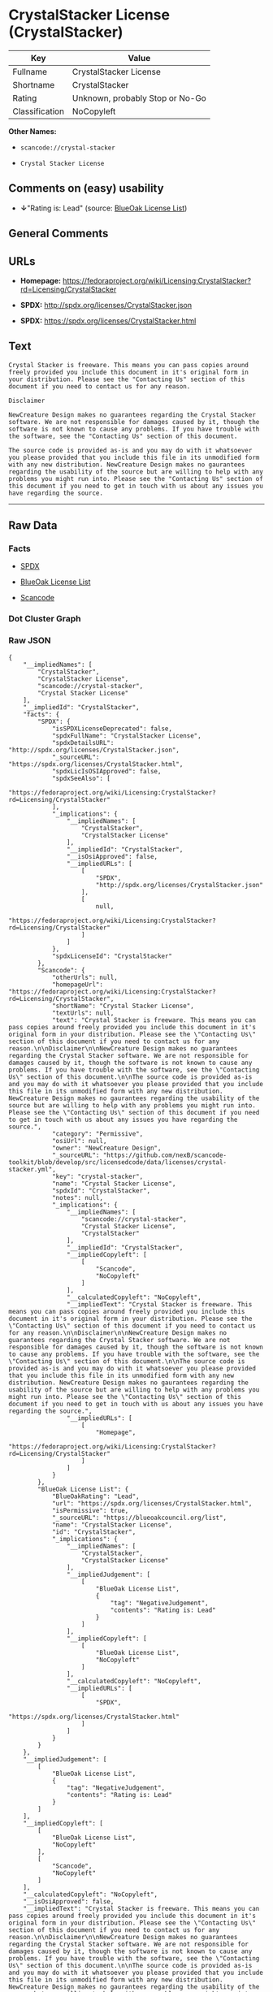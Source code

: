 * CrystalStacker License (CrystalStacker)

| Key              | Value                             |
|------------------+-----------------------------------|
| Fullname         | CrystalStacker License            |
| Shortname        | CrystalStacker                    |
| Rating           | Unknown, probably Stop or No-Go   |
| Classification   | NoCopyleft                        |

*Other Names:*

- =scancode://crystal-stacker=

- =Crystal Stacker License=

** Comments on (easy) usability

- *↓*"Rating is: Lead" (source:
  [[https://blueoakcouncil.org/list][BlueOak License List]])

** General Comments

** URLs

- *Homepage:*
  https://fedoraproject.org/wiki/Licensing:CrystalStacker?rd=Licensing/CrystalStacker

- *SPDX:* http://spdx.org/licenses/CrystalStacker.json

- *SPDX:* https://spdx.org/licenses/CrystalStacker.html

** Text

#+BEGIN_EXAMPLE
  Crystal Stacker is freeware. This means you can pass copies around freely provided you include this document in it's original form in your distribution. Please see the "Contacting Us" section of this document if you need to contact us for any reason.

  Disclaimer

  NewCreature Design makes no guarantees regarding the Crystal Stacker software. We are not responsible for damages caused by it, though the software is not known to cause any problems. If you have trouble with the software, see the "Contacting Us" section of this document.

  The source code is provided as-is and you may do with it whatsoever you please provided that you include this file in its unmodified form with any new distribution. NewCreature Design makes no gaurantees regarding the usability of the source but are willing to help with any problems you might run into. Please see the "Contacting Us" section of this document if you need to get in touch with us about any issues you have regarding the source.
#+END_EXAMPLE

--------------

** Raw Data

*** Facts

- [[https://spdx.org/licenses/CrystalStacker.html][SPDX]]

- [[https://blueoakcouncil.org/list][BlueOak License List]]

- [[https://github.com/nexB/scancode-toolkit/blob/develop/src/licensedcode/data/licenses/crystal-stacker.yml][Scancode]]

*** Dot Cluster Graph

[[../dot/CrystalStacker.svg]]

*** Raw JSON

#+BEGIN_EXAMPLE
  {
      "__impliedNames": [
          "CrystalStacker",
          "CrystalStacker License",
          "scancode://crystal-stacker",
          "Crystal Stacker License"
      ],
      "__impliedId": "CrystalStacker",
      "facts": {
          "SPDX": {
              "isSPDXLicenseDeprecated": false,
              "spdxFullName": "CrystalStacker License",
              "spdxDetailsURL": "http://spdx.org/licenses/CrystalStacker.json",
              "_sourceURL": "https://spdx.org/licenses/CrystalStacker.html",
              "spdxLicIsOSIApproved": false,
              "spdxSeeAlso": [
                  "https://fedoraproject.org/wiki/Licensing:CrystalStacker?rd=Licensing/CrystalStacker"
              ],
              "_implications": {
                  "__impliedNames": [
                      "CrystalStacker",
                      "CrystalStacker License"
                  ],
                  "__impliedId": "CrystalStacker",
                  "__isOsiApproved": false,
                  "__impliedURLs": [
                      [
                          "SPDX",
                          "http://spdx.org/licenses/CrystalStacker.json"
                      ],
                      [
                          null,
                          "https://fedoraproject.org/wiki/Licensing:CrystalStacker?rd=Licensing/CrystalStacker"
                      ]
                  ]
              },
              "spdxLicenseId": "CrystalStacker"
          },
          "Scancode": {
              "otherUrls": null,
              "homepageUrl": "https://fedoraproject.org/wiki/Licensing:CrystalStacker?rd=Licensing/CrystalStacker",
              "shortName": "Crystal Stacker License",
              "textUrls": null,
              "text": "Crystal Stacker is freeware. This means you can pass copies around freely provided you include this document in it's original form in your distribution. Please see the \"Contacting Us\" section of this document if you need to contact us for any reason.\n\nDisclaimer\n\nNewCreature Design makes no guarantees regarding the Crystal Stacker software. We are not responsible for damages caused by it, though the software is not known to cause any problems. If you have trouble with the software, see the \"Contacting Us\" section of this document.\n\nThe source code is provided as-is and you may do with it whatsoever you please provided that you include this file in its unmodified form with any new distribution. NewCreature Design makes no gaurantees regarding the usability of the source but are willing to help with any problems you might run into. Please see the \"Contacting Us\" section of this document if you need to get in touch with us about any issues you have regarding the source.",
              "category": "Permissive",
              "osiUrl": null,
              "owner": "NewCreature Design",
              "_sourceURL": "https://github.com/nexB/scancode-toolkit/blob/develop/src/licensedcode/data/licenses/crystal-stacker.yml",
              "key": "crystal-stacker",
              "name": "Crystal Stacker License",
              "spdxId": "CrystalStacker",
              "notes": null,
              "_implications": {
                  "__impliedNames": [
                      "scancode://crystal-stacker",
                      "Crystal Stacker License",
                      "CrystalStacker"
                  ],
                  "__impliedId": "CrystalStacker",
                  "__impliedCopyleft": [
                      [
                          "Scancode",
                          "NoCopyleft"
                      ]
                  ],
                  "__calculatedCopyleft": "NoCopyleft",
                  "__impliedText": "Crystal Stacker is freeware. This means you can pass copies around freely provided you include this document in it's original form in your distribution. Please see the \"Contacting Us\" section of this document if you need to contact us for any reason.\n\nDisclaimer\n\nNewCreature Design makes no guarantees regarding the Crystal Stacker software. We are not responsible for damages caused by it, though the software is not known to cause any problems. If you have trouble with the software, see the \"Contacting Us\" section of this document.\n\nThe source code is provided as-is and you may do with it whatsoever you please provided that you include this file in its unmodified form with any new distribution. NewCreature Design makes no gaurantees regarding the usability of the source but are willing to help with any problems you might run into. Please see the \"Contacting Us\" section of this document if you need to get in touch with us about any issues you have regarding the source.",
                  "__impliedURLs": [
                      [
                          "Homepage",
                          "https://fedoraproject.org/wiki/Licensing:CrystalStacker?rd=Licensing/CrystalStacker"
                      ]
                  ]
              }
          },
          "BlueOak License List": {
              "BlueOakRating": "Lead",
              "url": "https://spdx.org/licenses/CrystalStacker.html",
              "isPermissive": true,
              "_sourceURL": "https://blueoakcouncil.org/list",
              "name": "CrystalStacker License",
              "id": "CrystalStacker",
              "_implications": {
                  "__impliedNames": [
                      "CrystalStacker",
                      "CrystalStacker License"
                  ],
                  "__impliedJudgement": [
                      [
                          "BlueOak License List",
                          {
                              "tag": "NegativeJudgement",
                              "contents": "Rating is: Lead"
                          }
                      ]
                  ],
                  "__impliedCopyleft": [
                      [
                          "BlueOak License List",
                          "NoCopyleft"
                      ]
                  ],
                  "__calculatedCopyleft": "NoCopyleft",
                  "__impliedURLs": [
                      [
                          "SPDX",
                          "https://spdx.org/licenses/CrystalStacker.html"
                      ]
                  ]
              }
          }
      },
      "__impliedJudgement": [
          [
              "BlueOak License List",
              {
                  "tag": "NegativeJudgement",
                  "contents": "Rating is: Lead"
              }
          ]
      ],
      "__impliedCopyleft": [
          [
              "BlueOak License List",
              "NoCopyleft"
          ],
          [
              "Scancode",
              "NoCopyleft"
          ]
      ],
      "__calculatedCopyleft": "NoCopyleft",
      "__isOsiApproved": false,
      "__impliedText": "Crystal Stacker is freeware. This means you can pass copies around freely provided you include this document in it's original form in your distribution. Please see the \"Contacting Us\" section of this document if you need to contact us for any reason.\n\nDisclaimer\n\nNewCreature Design makes no guarantees regarding the Crystal Stacker software. We are not responsible for damages caused by it, though the software is not known to cause any problems. If you have trouble with the software, see the \"Contacting Us\" section of this document.\n\nThe source code is provided as-is and you may do with it whatsoever you please provided that you include this file in its unmodified form with any new distribution. NewCreature Design makes no gaurantees regarding the usability of the source but are willing to help with any problems you might run into. Please see the \"Contacting Us\" section of this document if you need to get in touch with us about any issues you have regarding the source.",
      "__impliedURLs": [
          [
              "SPDX",
              "http://spdx.org/licenses/CrystalStacker.json"
          ],
          [
              null,
              "https://fedoraproject.org/wiki/Licensing:CrystalStacker?rd=Licensing/CrystalStacker"
          ],
          [
              "SPDX",
              "https://spdx.org/licenses/CrystalStacker.html"
          ],
          [
              "Homepage",
              "https://fedoraproject.org/wiki/Licensing:CrystalStacker?rd=Licensing/CrystalStacker"
          ]
      ]
  }
#+END_EXAMPLE